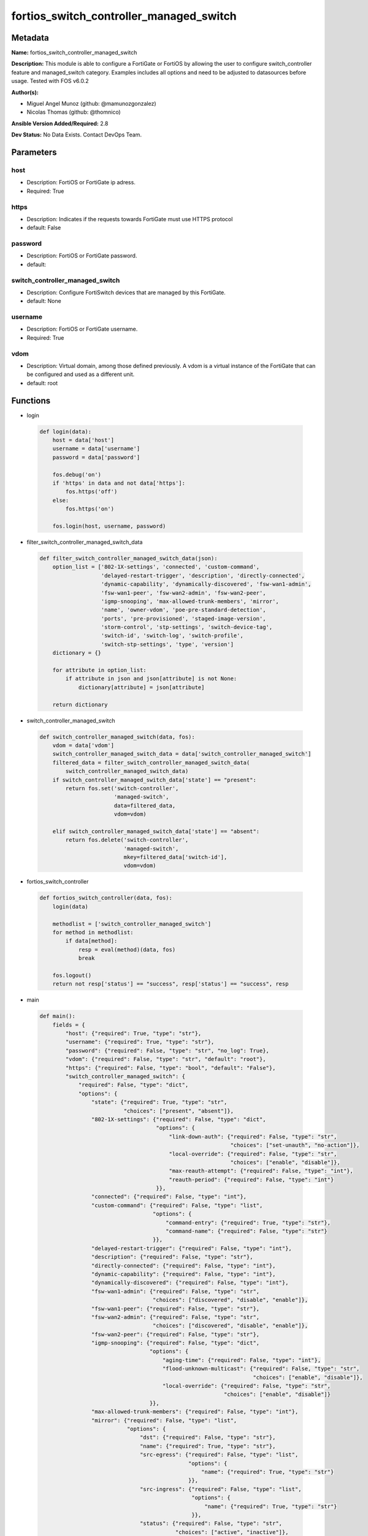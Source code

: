 ========================================
fortios_switch_controller_managed_switch
========================================


Metadata
--------




**Name:** fortios_switch_controller_managed_switch

**Description:** This module is able to configure a FortiGate or FortiOS by allowing the user to configure switch_controller feature and managed_switch category. Examples includes all options and need to be adjusted to datasources before usage. Tested with FOS v6.0.2


**Author(s):** 

- Miguel Angel Munoz (github: @mamunozgonzalez)

- Nicolas Thomas (github: @thomnico)



**Ansible Version Added/Required:** 2.8

**Dev Status:** No Data Exists. Contact DevOps Team.

Parameters
----------

host
++++

- Description: FortiOS or FortiGate ip adress.

  

- Required: True

https
+++++

- Description: Indicates if the requests towards FortiGate must use HTTPS protocol

  

- default: False

password
++++++++

- Description: FortiOS or FortiGate password.

  

- default: 

switch_controller_managed_switch
++++++++++++++++++++++++++++++++

- Description: Configure FortiSwitch devices that are managed by this FortiGate.

  

- default: None

username
++++++++

- Description: FortiOS or FortiGate username.

  

- Required: True

vdom
++++

- Description: Virtual domain, among those defined previously. A vdom is a virtual instance of the FortiGate that can be configured and used as a different unit.

  

- default: root




Functions
---------




- login

 .. code-block:: python

    def login(data):
        host = data['host']
        username = data['username']
        password = data['password']
    
        fos.debug('on')
        if 'https' in data and not data['https']:
            fos.https('off')
        else:
            fos.https('on')
    
        fos.login(host, username, password)
    
    

- filter_switch_controller_managed_switch_data

 .. code-block:: python

    def filter_switch_controller_managed_switch_data(json):
        option_list = ['802-1X-settings', 'connected', 'custom-command',
                       'delayed-restart-trigger', 'description', 'directly-connected',
                       'dynamic-capability', 'dynamically-discovered', 'fsw-wan1-admin',
                       'fsw-wan1-peer', 'fsw-wan2-admin', 'fsw-wan2-peer',
                       'igmp-snooping', 'max-allowed-trunk-members', 'mirror',
                       'name', 'owner-vdom', 'poe-pre-standard-detection',
                       'ports', 'pre-provisioned', 'staged-image-version',
                       'storm-control', 'stp-settings', 'switch-device-tag',
                       'switch-id', 'switch-log', 'switch-profile',
                       'switch-stp-settings', 'type', 'version']
        dictionary = {}
    
        for attribute in option_list:
            if attribute in json and json[attribute] is not None:
                dictionary[attribute] = json[attribute]
    
        return dictionary
    
    

- switch_controller_managed_switch

 .. code-block:: python

    def switch_controller_managed_switch(data, fos):
        vdom = data['vdom']
        switch_controller_managed_switch_data = data['switch_controller_managed_switch']
        filtered_data = filter_switch_controller_managed_switch_data(
            switch_controller_managed_switch_data)
        if switch_controller_managed_switch_data['state'] == "present":
            return fos.set('switch-controller',
                           'managed-switch',
                           data=filtered_data,
                           vdom=vdom)
    
        elif switch_controller_managed_switch_data['state'] == "absent":
            return fos.delete('switch-controller',
                              'managed-switch',
                              mkey=filtered_data['switch-id'],
                              vdom=vdom)
    
    

- fortios_switch_controller

 .. code-block:: python

    def fortios_switch_controller(data, fos):
        login(data)
    
        methodlist = ['switch_controller_managed_switch']
        for method in methodlist:
            if data[method]:
                resp = eval(method)(data, fos)
                break
    
        fos.logout()
        return not resp['status'] == "success", resp['status'] == "success", resp
    
    

- main

 .. code-block:: python

    def main():
        fields = {
            "host": {"required": True, "type": "str"},
            "username": {"required": True, "type": "str"},
            "password": {"required": False, "type": "str", "no_log": True},
            "vdom": {"required": False, "type": "str", "default": "root"},
            "https": {"required": False, "type": "bool", "default": "False"},
            "switch_controller_managed_switch": {
                "required": False, "type": "dict",
                "options": {
                    "state": {"required": True, "type": "str",
                              "choices": ["present", "absent"]},
                    "802-1X-settings": {"required": False, "type": "dict",
                                        "options": {
                                            "link-down-auth": {"required": False, "type": "str",
                                                               "choices": ["set-unauth", "no-action"]},
                                            "local-override": {"required": False, "type": "str",
                                                               "choices": ["enable", "disable"]},
                                            "max-reauth-attempt": {"required": False, "type": "int"},
                                            "reauth-period": {"required": False, "type": "int"}
                                        }},
                    "connected": {"required": False, "type": "int"},
                    "custom-command": {"required": False, "type": "list",
                                       "options": {
                                           "command-entry": {"required": True, "type": "str"},
                                           "command-name": {"required": False, "type": "str"}
                                       }},
                    "delayed-restart-trigger": {"required": False, "type": "int"},
                    "description": {"required": False, "type": "str"},
                    "directly-connected": {"required": False, "type": "int"},
                    "dynamic-capability": {"required": False, "type": "int"},
                    "dynamically-discovered": {"required": False, "type": "int"},
                    "fsw-wan1-admin": {"required": False, "type": "str",
                                       "choices": ["discovered", "disable", "enable"]},
                    "fsw-wan1-peer": {"required": False, "type": "str"},
                    "fsw-wan2-admin": {"required": False, "type": "str",
                                       "choices": ["discovered", "disable", "enable"]},
                    "fsw-wan2-peer": {"required": False, "type": "str"},
                    "igmp-snooping": {"required": False, "type": "dict",
                                      "options": {
                                          "aging-time": {"required": False, "type": "int"},
                                          "flood-unknown-multicast": {"required": False, "type": "str",
                                                                      "choices": ["enable", "disable"]},
                                          "local-override": {"required": False, "type": "str",
                                                             "choices": ["enable", "disable"]}
                                      }},
                    "max-allowed-trunk-members": {"required": False, "type": "int"},
                    "mirror": {"required": False, "type": "list",
                               "options": {
                                   "dst": {"required": False, "type": "str"},
                                   "name": {"required": True, "type": "str"},
                                   "src-egress": {"required": False, "type": "list",
                                                  "options": {
                                                      "name": {"required": True, "type": "str"}
                                                  }},
                                   "src-ingress": {"required": False, "type": "list",
                                                   "options": {
                                                       "name": {"required": True, "type": "str"}
                                                   }},
                                   "status": {"required": False, "type": "str",
                                              "choices": ["active", "inactive"]},
                                   "switching-packet": {"required": False, "type": "str",
                                                        "choices": ["enable", "disable"]}
                               }},
                    "name": {"required": False, "type": "str"},
                    "owner-vdom": {"required": False, "type": "str"},
                    "poe-pre-standard-detection": {"required": False, "type": "str",
                                                   "choices": ["enable", "disable"]},
                    "ports": {"required": False, "type": "list",
                              "options": {
                                  "allowed-vlans": {"required": False, "type": "list",
                                                    "options": {
                                                        "vlan-name": {"required": True, "type": "str"}
                                                    }},
                                  "allowed-vlans-all": {"required": False, "type": "str",
                                                        "choices": ["enable", "disable"]},
                                  "arp-inspection-trust": {"required": False, "type": "str",
                                                           "choices": ["untrusted", "trusted"]},
                                  "bundle": {"required": False, "type": "str",
                                             "choices": ["enable", "disable"]},
                                  "description": {"required": False, "type": "str"},
                                  "dhcp-snoop-option82-trust": {"required": False, "type": "str",
                                                                "choices": ["enable", "disable"]},
                                  "dhcp-snooping": {"required": False, "type": "str",
                                                    "choices": ["untrusted", "trusted"]},
                                  "discard-mode": {"required": False, "type": "str",
                                                   "choices": ["none", "all-untagged", "all-tagged"]},
                                  "edge-port": {"required": False, "type": "str",
                                                "choices": ["enable", "disable"]},
                                  "export-tags": {"required": False, "type": "list",
                                                  "options": {
                                                      "tag-name": {"required": True, "type": "str"}
                                                  }},
                                  "export-to": {"required": False, "type": "str"},
                                  "export-to-pool": {"required": False, "type": "str"},
                                  "export-to-pool_flag": {"required": False, "type": "int"},
                                  "fgt-peer-device-name": {"required": False, "type": "str"},
                                  "fgt-peer-port-name": {"required": False, "type": "str"},
                                  "fiber-port": {"required": False, "type": "int"},
                                  "flags": {"required": False, "type": "int"},
                                  "fortilink-port": {"required": False, "type": "int"},
                                  "igmp-snooping": {"required": False, "type": "str",
                                                    "choices": ["enable", "disable"]},
                                  "igmps-flood-reports": {"required": False, "type": "str",
                                                          "choices": ["enable", "disable"]},
                                  "igmps-flood-traffic": {"required": False, "type": "str",
                                                          "choices": ["enable", "disable"]},
                                  "isl-local-trunk-name": {"required": False, "type": "str"},
                                  "isl-peer-device-name": {"required": False, "type": "str"},
                                  "isl-peer-port-name": {"required": False, "type": "str"},
                                  "lacp-speed": {"required": False, "type": "str",
                                                 "choices": ["slow", "fast"]},
                                  "learning-limit": {"required": False, "type": "int"},
                                  "lldp-profile": {"required": False, "type": "str"},
                                  "lldp-status": {"required": False, "type": "str",
                                                  "choices": ["disable", "rx-only", "tx-only",
                                                              "tx-rx"]},
                                  "loop-guard": {"required": False, "type": "str",
                                                 "choices": ["enabled", "disabled"]},
                                  "loop-guard-timeout": {"required": False, "type": "int"},
                                  "max-bundle": {"required": False, "type": "int"},
                                  "mclag": {"required": False, "type": "str",
                                            "choices": ["enable", "disable"]},
                                  "member-withdrawal-behavior": {"required": False, "type": "str",
                                                                 "choices": ["forward", "block"]},
                                  "members": {"required": False, "type": "list",
                                              "options": {
                                                  "member-name": {"required": True, "type": "str"}
                                              }},
                                  "min-bundle": {"required": False, "type": "int"},
                                  "mode": {"required": False, "type": "str",
                                           "choices": ["static", "lacp-passive", "lacp-active"]},
                                  "poe-capable": {"required": False, "type": "int"},
                                  "poe-pre-standard-detection": {"required": False, "type": "str",
                                                                 "choices": ["enable", "disable"]},
                                  "poe-status": {"required": False, "type": "str",
                                                 "choices": ["enable", "disable"]},
                                  "port-name": {"required": True, "type": "str"},
                                  "port-number": {"required": False, "type": "int"},
                                  "port-owner": {"required": False, "type": "str"},
                                  "port-prefix-type": {"required": False, "type": "int"},
                                  "port-security-policy": {"required": False, "type": "str"},
                                  "port-selection-criteria": {"required": False, "type": "str",
                                                              "choices": ["src-mac", "dst-mac", "src-dst-mac",
                                                                          "src-ip", "dst-ip", "src-dst-ip"]},
                                  "qos-policy": {"required": False, "type": "str"},
                                  "sample-direction": {"required": False, "type": "str",
                                                       "choices": ["tx", "rx", "both"]},
                                  "sflow-counter-interval": {"required": False, "type": "int"},
                                  "sflow-sample-rate": {"required": False, "type": "int"},
                                  "sflow-sampler": {"required": False, "type": "str",
                                                    "choices": ["enabled", "disabled"]},
                                  "speed": {"required": False, "type": "str",
                                            "choices": ["10half", "10full", "100half",
                                                        "100full", "1000auto", "1000fiber",
                                                        "1000full", "10000", "40000",
                                                        "auto", "auto-module", "100FX-half",
                                                        "100FX-full", "100000full", "2500full",
                                                        "25000full", "50000full"]},
                                  "speed-mask": {"required": False, "type": "int"},
                                  "stacking-port": {"required": False, "type": "int"},
                                  "status": {"required": False, "type": "str",
                                             "choices": ["up", "down"]},
                                  "stp-bpdu-guard": {"required": False, "type": "str",
                                                     "choices": ["enabled", "disabled"]},
                                  "stp-bpdu-guard-timeout": {"required": False, "type": "int"},
                                  "stp-root-guard": {"required": False, "type": "str",
                                                     "choices": ["enabled", "disabled"]},
                                  "stp-state": {"required": False, "type": "str",
                                                "choices": ["enabled", "disabled"]},
                                  "switch-id": {"required": False, "type": "str"},
                                  "type": {"required": False, "type": "str",
                                           "choices": ["physical", "trunk"]},
                                  "untagged-vlans": {"required": False, "type": "list",
                                                     "options": {
                                                         "vlan-name": {"required": True, "type": "str"}
                                                     }},
                                  "virtual-port": {"required": False, "type": "int"},
                                  "vlan": {"required": False, "type": "str"}
                              }},
                    "pre-provisioned": {"required": False, "type": "int"},
                    "staged-image-version": {"required": False, "type": "str"},
                    "storm-control": {"required": False, "type": "dict",
                                      "options": {
                                          "broadcast": {"required": False, "type": "str",
                                                        "choices": ["enable", "disable"]},
                                          "local-override": {"required": False, "type": "str",
                                                             "choices": ["enable", "disable"]},
                                          "rate": {"required": False, "type": "int"},
                                          "unknown-multicast": {"required": False, "type": "str",
                                                                "choices": ["enable", "disable"]},
                                          "unknown-unicast": {"required": False, "type": "str",
                                                              "choices": ["enable", "disable"]}
                                      }},
                    "stp-settings": {"required": False, "type": "dict",
                                     "options": {
                                         "forward-time": {"required": False, "type": "int"},
                                         "hello-time": {"required": False, "type": "int"},
                                         "local-override": {"required": False, "type": "str",
                                                            "choices": ["enable", "disable"]},
                                         "max-age": {"required": False, "type": "int"},
                                         "max-hops": {"required": False, "type": "int"},
                                         "name": {"required": False, "type": "str"},
                                         "pending-timer": {"required": False, "type": "int"},
                                         "revision": {"required": False, "type": "int"},
                                         "status": {"required": False, "type": "str",
                                                    "choices": ["enable", "disable"]}
                                     }},
                    "switch-device-tag": {"required": False, "type": "str"},
                    "switch-id": {"required": True, "type": "str"},
                    "switch-log": {"required": False, "type": "dict",
                                   "options": {
                                       "local-override": {"required": False, "type": "str",
                                                          "choices": ["enable", "disable"]},
                                       "severity": {"required": False, "type": "str",
                                                    "choices": ["emergency", "alert", "critical",
                                                                "error", "warning", "notification",
                                                                "information", "debug"]},
                                       "status": {"required": False, "type": "str",
                                                  "choices": ["enable", "disable"]}
                                   }},
                    "switch-profile": {"required": False, "type": "str"},
                    "switch-stp-settings": {"required": False, "type": "dict",
                                            "options": {
                                                "status": {"required": False, "type": "str",
                                                           "choices": ["enable", "disable"]}
                                            }},
                    "type": {"required": False, "type": "str",
                             "choices": ["virtual", "physical"]},
                    "version": {"required": False, "type": "int"}
    
                }
            }
        }
    
        module = AnsibleModule(argument_spec=fields,
                               supports_check_mode=False)
        try:
            from fortiosapi import FortiOSAPI
        except ImportError:
            module.fail_json(msg="fortiosapi module is required")
    
        global fos
        fos = FortiOSAPI()
    
        is_error, has_changed, result = fortios_switch_controller(
            module.params, fos)
    
        if not is_error:
            module.exit_json(changed=has_changed, meta=result)
        else:
            module.fail_json(msg="Error in repo", meta=result)
    
    



Module Source Code
------------------

.. code-block:: python

    #!/usr/bin/python
    from __future__ import (absolute_import, division, print_function)
    # Copyright 2018 Fortinet, Inc.
    #
    # This program is free software: you can redistribute it and/or modify
    # it under the terms of the GNU General Public License as published by
    # the Free Software Foundation, either version 3 of the License, or
    # (at your option) any later version.
    #
    # This program is distributed in the hope that it will be useful,
    # but WITHOUT ANY WARRANTY; without even the implied warranty of
    # MERCHANTABILITY or FITNESS FOR A PARTICULAR PURPOSE.  See the
    # GNU General Public License for more details.
    #
    # You should have received a copy of the GNU General Public License
    # along with this program.  If not, see <https://www.gnu.org/licenses/>.
    #
    # the lib use python logging can get it if the following is set in your
    # Ansible config.
    
    __metaclass__ = type
    
    ANSIBLE_METADATA = {'status': ['preview'],
                        'supported_by': 'community',
                        'metadata_version': '1.1'}
    
    DOCUMENTATION = '''
    ---
    module: fortios_switch_controller_managed_switch
    short_description: Configure FortiSwitch devices that are managed by this FortiGate.
    description:
        - This module is able to configure a FortiGate or FortiOS by
          allowing the user to configure switch_controller feature and managed_switch category.
          Examples includes all options and need to be adjusted to datasources before usage.
          Tested with FOS v6.0.2
    version_added: "2.8"
    author:
        - Miguel Angel Munoz (@mamunozgonzalez)
        - Nicolas Thomas (@thomnico)
    notes:
        - Requires fortiosapi library developed by Fortinet
        - Run as a local_action in your playbook
    requirements:
        - fortiosapi>=0.9.8
    options:
        host:
           description:
                - FortiOS or FortiGate ip adress.
           required: true
        username:
            description:
                - FortiOS or FortiGate username.
            required: true
        password:
            description:
                - FortiOS or FortiGate password.
            default: ""
        vdom:
            description:
                - Virtual domain, among those defined previously. A vdom is a
                  virtual instance of the FortiGate that can be configured and
                  used as a different unit.
            default: root
        https:
            description:
                - Indicates if the requests towards FortiGate must use HTTPS
                  protocol
            type: bool
            default: false
        switch_controller_managed_switch:
            description:
                - Configure FortiSwitch devices that are managed by this FortiGate.
            default: null
            suboptions:
                state:
                    description:
                        - Indicates whether to create or remove the object
                    choices:
                        - present
                        - absent
                802-1X-settings:
                    description:
                        - Configuration method to edit FortiSwitch 802.1X global settings.
                    suboptions:
                        link-down-auth:
                            description:
                                - Authentication state to set if a link is down.
                            choices:
                                - set-unauth
                                - no-action
                        local-override:
                            description:
                                - Enable to override global 802.1X settings on individual FortiSwitches.
                            choices:
                                - enable
                                - disable
                        max-reauth-attempt:
                            description:
                                - Maximum number of authentication attempts (0 - 15, default = 3).
                        reauth-period:
                            description:
                                - Reauthentication time interval (1 - 1440 min, default = 60, 0 = disable).
                connected:
                    description:
                        - CAPWAP connection.
                custom-command:
                    description:
                        - Configuration method to edit FortiSwitch commands to be pushed to this FortiSwitch device upon rebooting the FortiGate switch controller
                           or the FortiSwitch.
                    suboptions:
                        command-entry:
                            description:
                                - List of FortiSwitch commands.
                            required: true
                        command-name:
                            description:
                                - Names of commands to be pushed to this FortiSwitch device, as configured under config switch-controller custom-command. Source
                                   switch-controller.custom-command.command-name.
                delayed-restart-trigger:
                    description:
                        - Delayed restart triggered for this FortiSwitch.
                description:
                    description:
                        - Description.
                directly-connected:
                    description:
                        - Directly connected FortiSwitch.
                dynamic-capability:
                    description:
                        - List of features this FortiSwitch supports (not configurable) that is sent to the FortiGate device for subsequent configuration
                           initiated by the FortiGate device.
                dynamically-discovered:
                    description:
                        - Dynamically discovered FortiSwitch.
                fsw-wan1-admin:
                    description:
                        - FortiSwitch WAN1 admin status; enable to authorize the FortiSwitch as a managed switch.
                    choices:
                        - discovered
                        - disable
                        - enable
                fsw-wan1-peer:
                    description:
                        - Fortiswitch WAN1 peer port.
                fsw-wan2-admin:
                    description:
                        - FortiSwitch WAN2 admin status; enable to authorize the FortiSwitch as a managed switch.
                    choices:
                        - discovered
                        - disable
                        - enable
                fsw-wan2-peer:
                    description:
                        - FortiSwitch WAN2 peer port.
                igmp-snooping:
                    description:
                        - Configure FortiSwitch IGMP snooping global settings.
                    suboptions:
                        aging-time:
                            description:
                                - Maximum time to retain a multicast snooping entry for which no packets have been seen (15 - 3600 sec, default = 300).
                        flood-unknown-multicast:
                            description:
                                - Enable/disable unknown multicast flooding.
                            choices:
                                - enable
                                - disable
                        local-override:
                            description:
                                - Enable/disable overriding the global IGMP snooping configuration.
                            choices:
                                - enable
                                - disable
                max-allowed-trunk-members:
                    description:
                        - FortiSwitch maximum allowed trunk members.
                mirror:
                    description:
                        - Configuration method to edit FortiSwitch packet mirror.
                    suboptions:
                        dst:
                            description:
                                - Destination port.
                        name:
                            description:
                                - Mirror name.
                            required: true
                        src-egress:
                            description:
                                - Source egress interfaces.
                            suboptions:
                                name:
                                    description:
                                        - Interface name.
                                    required: true
                        src-ingress:
                            description:
                                - Source ingress interfaces.
                            suboptions:
                                name:
                                    description:
                                        - Interface name.
                                    required: true
                        status:
                            description:
                                - Active/inactive mirror configuration.
                            choices:
                                - active
                                - inactive
                        switching-packet:
                            description:
                                - Enable/disable switching functionality when mirroring.
                            choices:
                                - enable
                                - disable
                name:
                    description:
                        - Managed-switch name.
                owner-vdom:
                    description:
                        - VDOM which owner of port belongs to.
                poe-pre-standard-detection:
                    description:
                        - Enable/disable PoE pre-standard detection.
                    choices:
                        - enable
                        - disable
                ports:
                    description:
                        - Managed-switch port list.
                    suboptions:
                        allowed-vlans:
                            description:
                                - Configure switch port tagged vlans
                            suboptions:
                                vlan-name:
                                    description:
                                        - VLAN name. Source system.interface.name.
                                    required: true
                        allowed-vlans-all:
                            description:
                                - Enable/disable all defined vlans on this port.
                            choices:
                                - enable
                                - disable
                        arp-inspection-trust:
                            description:
                                - Trusted or untrusted dynamic ARP inspection.
                            choices:
                                - untrusted
                                - trusted
                        bundle:
                            description:
                                - Enable/disable Link Aggregation Group (LAG) bundling for non-FortiLink interfaces.
                            choices:
                                - enable
                                - disable
                        description:
                            description:
                                - Description for port.
                        dhcp-snoop-option82-trust:
                            description:
                                - Enable/disable allowance of DHCP with option-82 on untrusted interface.
                            choices:
                                - enable
                                - disable
                        dhcp-snooping:
                            description:
                                - Trusted or untrusted DHCP-snooping interface.
                            choices:
                                - untrusted
                                - trusted
                        discard-mode:
                            description:
                                - Configure discard mode for port.
                            choices:
                                - none
                                - all-untagged
                                - all-tagged
                        edge-port:
                            description:
                                - Enable/disable this interface as an edge port, bridging connections between workstations and/or computers.
                            choices:
                                - enable
                                - disable
                        export-tags:
                            description:
                                - Switch controller export tag name.
                            suboptions:
                                tag-name:
                                    description:
                                        - Switch tag name. Source switch-controller.switch-interface-tag.name.
                                    required: true
                        export-to:
                            description:
                                - Export managed-switch port to a tenant VDOM. Source system.vdom.name.
                        export-to-pool:
                            description:
                                - Switch controller export port to pool-list. Source switch-controller.virtual-port-pool.name.
                        export-to-pool_flag:
                            description:
                                - Switch controller export port to pool-list.
                        fgt-peer-device-name:
                            description:
                                - FGT peer device name.
                        fgt-peer-port-name:
                            description:
                                - FGT peer port name.
                        fiber-port:
                            description:
                                - Fiber-port.
                        flags:
                            description:
                                - Port properties flags.
                        fortilink-port:
                            description:
                                - FortiLink uplink port.
                        igmp-snooping:
                            description:
                                - Set IGMP snooping mode for the physical port interface.
                            choices:
                                - enable
                                - disable
                        igmps-flood-reports:
                            description:
                                - Enable/disable flooding of IGMP reports to this interface when igmp-snooping enabled.
                            choices:
                                - enable
                                - disable
                        igmps-flood-traffic:
                            description:
                                - Enable/disable flooding of IGMP snooping traffic to this interface.
                            choices:
                                - enable
                                - disable
                        isl-local-trunk-name:
                            description:
                                - ISL local trunk name.
                        isl-peer-device-name:
                            description:
                                - ISL peer device name.
                        isl-peer-port-name:
                            description:
                                - ISL peer port name.
                        lacp-speed:
                            description:
                                - end Link Aggregation Control Protocol (LACP) messages every 30 seconds (slow) or every second (fast).
                            choices:
                                - slow
                                - fast
                        learning-limit:
                            description:
                                - Limit the number of dynamic MAC addresses on this Port (1 - 128, 0 = no limit, default).
                        lldp-profile:
                            description:
                                - LLDP port TLV profile. Source switch-controller.lldp-profile.name.
                        lldp-status:
                            description:
                                - LLDP transmit and receive status.
                            choices:
                                - disable
                                - rx-only
                                - tx-only
                                - tx-rx
                        loop-guard:
                            description:
                                - Enable/disable loop-guard on this interface, an STP optimization used to prevent network loops.
                            choices:
                                - enabled
                                - disabled
                        loop-guard-timeout:
                            description:
                                - Loop-guard timeout (0 - 120 min, default = 45).
                        max-bundle:
                            description:
                                - Maximum size of LAG bundle (1 - 24, default = 24)
                        mclag:
                            description:
                                - Enable/disable multi-chassis link aggregation (MCLAG).
                            choices:
                                - enable
                                - disable
                        member-withdrawal-behavior:
                            description:
                                - Port behavior after it withdraws because of loss of control packets.
                            choices:
                                - forward
                                - block
                        members:
                            description:
                                - Aggregated LAG bundle interfaces.
                            suboptions:
                                member-name:
                                    description:
                                        - Interface name from available options.
                                    required: true
                        min-bundle:
                            description:
                                - Minimum size of LAG bundle (1 - 24, default = 1)
                        mode:
                            description:
                                - "LACP mode: ignore and do not send control messages, or negotiate 802.3ad aggregation passively or actively."
                            choices:
                                - static
                                - lacp-passive
                                - lacp-active
                        poe-capable:
                            description:
                                - PoE capable.
                        poe-pre-standard-detection:
                            description:
                                - Enable/disable PoE pre-standard detection.
                            choices:
                                - enable
                                - disable
                        poe-status:
                            description:
                                - Enable/disable PoE status.
                            choices:
                                - enable
                                - disable
                        port-name:
                            description:
                                - Switch port name.
                            required: true
                        port-number:
                            description:
                                - Port number.
                        port-owner:
                            description:
                                - Switch port name.
                        port-prefix-type:
                            description:
                                - Port prefix type.
                        port-security-policy:
                            description:
                                - Switch controller authentication policy to apply to this managed switch from available options. Source switch-controller
                                  .security-policy.802-1X.name switch-controller.security-policy.captive-portal.name.
                        port-selection-criteria:
                            description:
                                - Algorithm for aggregate port selection.
                            choices:
                                - src-mac
                                - dst-mac
                                - src-dst-mac
                                - src-ip
                                - dst-ip
                                - src-dst-ip
                        qos-policy:
                            description:
                                - Switch controller QoS policy from available options. Source switch-controller.qos.qos-policy.name.
                        sample-direction:
                            description:
                                - sFlow sample direction.
                            choices:
                                - tx
                                - rx
                                - both
                        sflow-counter-interval:
                            description:
                                - sFlow sampler counter polling interval (1 - 255 sec).
                        sflow-sample-rate:
                            description:
                                - sFlow sampler sample rate (0 - 99999 p/sec).
                        sflow-sampler:
                            description:
                                - Enable/disable sFlow protocol on this interface.
                            choices:
                                - enabled
                                - disabled
                        speed:
                            description:
                                - Switch port speed; default and available settings depend on hardware.
                            choices:
                                - 10half
                                - 10full
                                - 100half
                                - 100full
                                - 1000auto
                                - 1000fiber
                                - 1000full
                                - 10000
                                - 40000
                                - auto
                                - auto-module
                                - 100FX-half
                                - 100FX-full
                                - 100000full
                                - 2500full
                                - 25000full
                                - 50000full
                        speed-mask:
                            description:
                                - Switch port speed mask.
                        stacking-port:
                            description:
                                - Stacking port.
                        status:
                            description:
                                - "Switch port admin status: up or down."
                            choices:
                                - up
                                - down
                        stp-bpdu-guard:
                            description:
                                - Enable/disable STP BPDU guard on this interface.
                            choices:
                                - enabled
                                - disabled
                        stp-bpdu-guard-timeout:
                            description:
                                - BPDU Guard disabling protection (0 - 120 min).
                        stp-root-guard:
                            description:
                                - Enable/disable STP root guard on this interface.
                            choices:
                                - enabled
                                - disabled
                        stp-state:
                            description:
                                - Enable/disable Spanning Tree Protocol (STP) on this interface.
                            choices:
                                - enabled
                                - disabled
                        switch-id:
                            description:
                                - Switch id.
                        type:
                            description:
                                - "Interface type: physical or trunk port."
                            choices:
                                - physical
                                - trunk
                        untagged-vlans:
                            description:
                                - Configure switch port untagged vlans
                            suboptions:
                                vlan-name:
                                    description:
                                        - VLAN name. Source system.interface.name.
                                    required: true
                        virtual-port:
                            description:
                                - Virtualized switch port.
                        vlan:
                            description:
                                - Assign switch ports to a VLAN. Source system.interface.name.
                pre-provisioned:
                    description:
                        - Pre-provisioned managed switch.
                staged-image-version:
                    description:
                        - Staged image version for FortiSwitch.
                storm-control:
                    description:
                        - Configuration method to edit FortiSwitch storm control for measuring traffic activity using data rates to prevent traffic disruption.
                    suboptions:
                        broadcast:
                            description:
                                - Enable/disable storm control to drop broadcast traffic.
                            choices:
                                - enable
                                - disable
                        local-override:
                            description:
                                - Enable to override global FortiSwitch storm control settings for this FortiSwitch.
                            choices:
                                - enable
                                - disable
                        rate:
                            description:
                                - Rate in packets per second at which storm traffic is controlled (1 - 10000000, default = 500). Storm control drops excess
                                   traffic data rates beyond this threshold.
                        unknown-multicast:
                            description:
                                - Enable/disable storm control to drop unknown multicast traffic.
                            choices:
                                - enable
                                - disable
                        unknown-unicast:
                            description:
                                - Enable/disable storm control to drop unknown unicast traffic.
                            choices:
                                - enable
                                - disable
                stp-settings:
                    description:
                        - Configuration method to edit Spanning Tree Protocol (STP) settings used to prevent bridge loops.
                    suboptions:
                        forward-time:
                            description:
                                - Period of time a port is in listening and learning state (4 - 30 sec, default = 15).
                        hello-time:
                            description:
                                - Period of time between successive STP frame Bridge Protocol Data Units (BPDUs) sent on a port (1 - 10 sec, default = 2).
                        local-override:
                            description:
                                - Enable to configure local STP settings that override global STP settings.
                            choices:
                                - enable
                                - disable
                        max-age:
                            description:
                                - Maximum time before a bridge port saves its configuration BPDU information (6 - 40 sec, default = 20).
                        max-hops:
                            description:
                                - Maximum number of hops between the root bridge and the furthest bridge (1- 40, default = 20).
                        name:
                            description:
                                - Name of local STP settings configuration.
                        pending-timer:
                            description:
                                - Pending time (1 - 15 sec, default = 4).
                        revision:
                            description:
                                - STP revision number (0 - 65535).
                        status:
                            description:
                                - Enable/disable STP.
                            choices:
                                - enable
                                - disable
                switch-device-tag:
                    description:
                        - User definable label/tag.
                switch-id:
                    description:
                        - Managed-switch id.
                    required: true
                switch-log:
                    description:
                        - Configuration method to edit FortiSwitch logging settings (logs are transferred to and inserted into the FortiGate event log).
                    suboptions:
                        local-override:
                            description:
                                - Enable to configure local logging settings that override global logging settings.
                            choices:
                                - enable
                                - disable
                        severity:
                            description:
                                - Severity of FortiSwitch logs that are added to the FortiGate event log.
                            choices:
                                - emergency
                                - alert
                                - critical
                                - error
                                - warning
                                - notification
                                - information
                                - debug
                        status:
                            description:
                                - Enable/disable adding FortiSwitch logs to the FortiGate event log.
                            choices:
                                - enable
                                - disable
                switch-profile:
                    description:
                        - FortiSwitch profile. Source switch-controller.switch-profile.name.
                switch-stp-settings:
                    description:
                        - Configure spanning tree protocol (STP).
                    suboptions:
                        status:
                            description:
                                - Enable/disable STP.
                            choices:
                                - enable
                                - disable
                type:
                    description:
                        - Indication of switch type, physical or virtual.
                    choices:
                        - virtual
                        - physical
                version:
                    description:
                        - FortiSwitch version.
    '''
    
    EXAMPLES = '''
    - hosts: localhost
      vars:
       host: "192.168.122.40"
       username: "admin"
       password: ""
       vdom: "root"
      tasks:
      - name: Configure FortiSwitch devices that are managed by this FortiGate.
        fortios_switch_controller_managed_switch:
          host:  "{{ host }}"
          username: "{{ username }}"
          password: "{{ password }}"
          vdom:  "{{ vdom }}"
          switch_controller_managed_switch:
            state: "present"
            802-1X-settings:
                link-down-auth: "set-unauth"
                local-override: "enable"
                max-reauth-attempt: "6"
                reauth-period: "7"
            connected: "8"
            custom-command:
             -
                command-entry: "<your_own_value>"
                command-name: "<your_own_value> (source switch-controller.custom-command.command-name)"
            delayed-restart-trigger: "12"
            description: "<your_own_value>"
            directly-connected: "14"
            dynamic-capability: "15"
            dynamically-discovered: "16"
            fsw-wan1-admin: "discovered"
            fsw-wan1-peer: "<your_own_value>"
            fsw-wan2-admin: "discovered"
            fsw-wan2-peer: "<your_own_value>"
            igmp-snooping:
                aging-time: "22"
                flood-unknown-multicast: "enable"
                local-override: "enable"
            max-allowed-trunk-members: "25"
            mirror:
             -
                dst: "<your_own_value>"
                name: "default_name_28"
                src-egress:
                 -
                    name: "default_name_30"
                src-ingress:
                 -
                    name: "default_name_32"
                status: "active"
                switching-packet: "enable"
            name: "default_name_35"
            owner-vdom: "<your_own_value>"
            poe-pre-standard-detection: "enable"
            ports:
             -
                allowed-vlans:
                 -
                    vlan-name: "<your_own_value> (source system.interface.name)"
                allowed-vlans-all: "enable"
                arp-inspection-trust: "untrusted"
                bundle: "enable"
                description: "<your_own_value>"
                dhcp-snoop-option82-trust: "enable"
                dhcp-snooping: "untrusted"
                discard-mode: "none"
                edge-port: "enable"
                export-tags:
                 -
                    tag-name: "<your_own_value> (source switch-controller.switch-interface-tag.name)"
                export-to: "<your_own_value> (source system.vdom.name)"
                export-to-pool: "<your_own_value> (source switch-controller.virtual-port-pool.name)"
                export-to-pool_flag: "53"
                fgt-peer-device-name: "<your_own_value>"
                fgt-peer-port-name: "<your_own_value>"
                fiber-port: "56"
                flags: "57"
                fortilink-port: "58"
                igmp-snooping: "enable"
                igmps-flood-reports: "enable"
                igmps-flood-traffic: "enable"
                isl-local-trunk-name: "<your_own_value>"
                isl-peer-device-name: "<your_own_value>"
                isl-peer-port-name: "<your_own_value>"
                lacp-speed: "slow"
                learning-limit: "66"
                lldp-profile: "<your_own_value> (source switch-controller.lldp-profile.name)"
                lldp-status: "disable"
                loop-guard: "enabled"
                loop-guard-timeout: "70"
                max-bundle: "71"
                mclag: "enable"
                member-withdrawal-behavior: "forward"
                members:
                 -
                    member-name: "<your_own_value>"
                min-bundle: "76"
                mode: "static"
                poe-capable: "78"
                poe-pre-standard-detection: "enable"
                poe-status: "enable"
                port-name: "<your_own_value>"
                port-number: "82"
                port-owner: "<your_own_value>"
                port-prefix-type: "84"
                port-security-policy: "<your_own_value> (source switch-controller.security-policy.802-1X.name switch-controller.security-policy.captive-portal
                  .name)"
                port-selection-criteria: "src-mac"
                qos-policy: "<your_own_value> (source switch-controller.qos.qos-policy.name)"
                sample-direction: "tx"
                sflow-counter-interval: "89"
                sflow-sample-rate: "90"
                sflow-sampler: "enabled"
                speed: "10half"
                speed-mask: "93"
                stacking-port: "94"
                status: "up"
                stp-bpdu-guard: "enabled"
                stp-bpdu-guard-timeout: "97"
                stp-root-guard: "enabled"
                stp-state: "enabled"
                switch-id: "<your_own_value>"
                type: "physical"
                untagged-vlans:
                 -
                    vlan-name: "<your_own_value> (source system.interface.name)"
                virtual-port: "104"
                vlan: "<your_own_value> (source system.interface.name)"
            pre-provisioned: "106"
            staged-image-version: "<your_own_value>"
            storm-control:
                broadcast: "enable"
                local-override: "enable"
                rate: "111"
                unknown-multicast: "enable"
                unknown-unicast: "enable"
            stp-settings:
                forward-time: "115"
                hello-time: "116"
                local-override: "enable"
                max-age: "118"
                max-hops: "119"
                name: "default_name_120"
                pending-timer: "121"
                revision: "122"
                status: "enable"
            switch-device-tag: "<your_own_value>"
            switch-id: "<your_own_value>"
            switch-log:
                local-override: "enable"
                severity: "emergency"
                status: "enable"
            switch-profile: "<your_own_value> (source switch-controller.switch-profile.name)"
            switch-stp-settings:
                status: "enable"
            type: "virtual"
            version: "134"
    '''
    
    RETURN = '''
    build:
      description: Build number of the fortigate image
      returned: always
      type: string
      sample: '1547'
    http_method:
      description: Last method used to provision the content into FortiGate
      returned: always
      type: string
      sample: 'PUT'
    http_status:
      description: Last result given by FortiGate on last operation applied
      returned: always
      type: string
      sample: "200"
    mkey:
      description: Master key (id) used in the last call to FortiGate
      returned: success
      type: string
      sample: "key1"
    name:
      description: Name of the table used to fulfill the request
      returned: always
      type: string
      sample: "urlfilter"
    path:
      description: Path of the table used to fulfill the request
      returned: always
      type: string
      sample: "webfilter"
    revision:
      description: Internal revision number
      returned: always
      type: string
      sample: "17.0.2.10658"
    serial:
      description: Serial number of the unit
      returned: always
      type: string
      sample: "FGVMEVYYQT3AB5352"
    status:
      description: Indication of the operation's result
      returned: always
      type: string
      sample: "success"
    vdom:
      description: Virtual domain used
      returned: always
      type: string
      sample: "root"
    version:
      description: Version of the FortiGate
      returned: always
      type: string
      sample: "v5.6.3"
    
    '''
    
    from ansible.module_utils.basic import AnsibleModule
    
    fos = None
    
    
    def login(data):
        host = data['host']
        username = data['username']
        password = data['password']
    
        fos.debug('on')
        if 'https' in data and not data['https']:
            fos.https('off')
        else:
            fos.https('on')
    
        fos.login(host, username, password)
    
    
    def filter_switch_controller_managed_switch_data(json):
        option_list = ['802-1X-settings', 'connected', 'custom-command',
                       'delayed-restart-trigger', 'description', 'directly-connected',
                       'dynamic-capability', 'dynamically-discovered', 'fsw-wan1-admin',
                       'fsw-wan1-peer', 'fsw-wan2-admin', 'fsw-wan2-peer',
                       'igmp-snooping', 'max-allowed-trunk-members', 'mirror',
                       'name', 'owner-vdom', 'poe-pre-standard-detection',
                       'ports', 'pre-provisioned', 'staged-image-version',
                       'storm-control', 'stp-settings', 'switch-device-tag',
                       'switch-id', 'switch-log', 'switch-profile',
                       'switch-stp-settings', 'type', 'version']
        dictionary = {}
    
        for attribute in option_list:
            if attribute in json and json[attribute] is not None:
                dictionary[attribute] = json[attribute]
    
        return dictionary
    
    
    def switch_controller_managed_switch(data, fos):
        vdom = data['vdom']
        switch_controller_managed_switch_data = data['switch_controller_managed_switch']
        filtered_data = filter_switch_controller_managed_switch_data(
            switch_controller_managed_switch_data)
        if switch_controller_managed_switch_data['state'] == "present":
            return fos.set('switch-controller',
                           'managed-switch',
                           data=filtered_data,
                           vdom=vdom)
    
        elif switch_controller_managed_switch_data['state'] == "absent":
            return fos.delete('switch-controller',
                              'managed-switch',
                              mkey=filtered_data['switch-id'],
                              vdom=vdom)
    
    
    def fortios_switch_controller(data, fos):
        login(data)
    
        methodlist = ['switch_controller_managed_switch']
        for method in methodlist:
            if data[method]:
                resp = eval(method)(data, fos)
                break
    
        fos.logout()
        return not resp['status'] == "success", resp['status'] == "success", resp
    
    
    def main():
        fields = {
            "host": {"required": True, "type": "str"},
            "username": {"required": True, "type": "str"},
            "password": {"required": False, "type": "str", "no_log": True},
            "vdom": {"required": False, "type": "str", "default": "root"},
            "https": {"required": False, "type": "bool", "default": "False"},
            "switch_controller_managed_switch": {
                "required": False, "type": "dict",
                "options": {
                    "state": {"required": True, "type": "str",
                              "choices": ["present", "absent"]},
                    "802-1X-settings": {"required": False, "type": "dict",
                                        "options": {
                                            "link-down-auth": {"required": False, "type": "str",
                                                               "choices": ["set-unauth", "no-action"]},
                                            "local-override": {"required": False, "type": "str",
                                                               "choices": ["enable", "disable"]},
                                            "max-reauth-attempt": {"required": False, "type": "int"},
                                            "reauth-period": {"required": False, "type": "int"}
                                        }},
                    "connected": {"required": False, "type": "int"},
                    "custom-command": {"required": False, "type": "list",
                                       "options": {
                                           "command-entry": {"required": True, "type": "str"},
                                           "command-name": {"required": False, "type": "str"}
                                       }},
                    "delayed-restart-trigger": {"required": False, "type": "int"},
                    "description": {"required": False, "type": "str"},
                    "directly-connected": {"required": False, "type": "int"},
                    "dynamic-capability": {"required": False, "type": "int"},
                    "dynamically-discovered": {"required": False, "type": "int"},
                    "fsw-wan1-admin": {"required": False, "type": "str",
                                       "choices": ["discovered", "disable", "enable"]},
                    "fsw-wan1-peer": {"required": False, "type": "str"},
                    "fsw-wan2-admin": {"required": False, "type": "str",
                                       "choices": ["discovered", "disable", "enable"]},
                    "fsw-wan2-peer": {"required": False, "type": "str"},
                    "igmp-snooping": {"required": False, "type": "dict",
                                      "options": {
                                          "aging-time": {"required": False, "type": "int"},
                                          "flood-unknown-multicast": {"required": False, "type": "str",
                                                                      "choices": ["enable", "disable"]},
                                          "local-override": {"required": False, "type": "str",
                                                             "choices": ["enable", "disable"]}
                                      }},
                    "max-allowed-trunk-members": {"required": False, "type": "int"},
                    "mirror": {"required": False, "type": "list",
                               "options": {
                                   "dst": {"required": False, "type": "str"},
                                   "name": {"required": True, "type": "str"},
                                   "src-egress": {"required": False, "type": "list",
                                                  "options": {
                                                      "name": {"required": True, "type": "str"}
                                                  }},
                                   "src-ingress": {"required": False, "type": "list",
                                                   "options": {
                                                       "name": {"required": True, "type": "str"}
                                                   }},
                                   "status": {"required": False, "type": "str",
                                              "choices": ["active", "inactive"]},
                                   "switching-packet": {"required": False, "type": "str",
                                                        "choices": ["enable", "disable"]}
                               }},
                    "name": {"required": False, "type": "str"},
                    "owner-vdom": {"required": False, "type": "str"},
                    "poe-pre-standard-detection": {"required": False, "type": "str",
                                                   "choices": ["enable", "disable"]},
                    "ports": {"required": False, "type": "list",
                              "options": {
                                  "allowed-vlans": {"required": False, "type": "list",
                                                    "options": {
                                                        "vlan-name": {"required": True, "type": "str"}
                                                    }},
                                  "allowed-vlans-all": {"required": False, "type": "str",
                                                        "choices": ["enable", "disable"]},
                                  "arp-inspection-trust": {"required": False, "type": "str",
                                                           "choices": ["untrusted", "trusted"]},
                                  "bundle": {"required": False, "type": "str",
                                             "choices": ["enable", "disable"]},
                                  "description": {"required": False, "type": "str"},
                                  "dhcp-snoop-option82-trust": {"required": False, "type": "str",
                                                                "choices": ["enable", "disable"]},
                                  "dhcp-snooping": {"required": False, "type": "str",
                                                    "choices": ["untrusted", "trusted"]},
                                  "discard-mode": {"required": False, "type": "str",
                                                   "choices": ["none", "all-untagged", "all-tagged"]},
                                  "edge-port": {"required": False, "type": "str",
                                                "choices": ["enable", "disable"]},
                                  "export-tags": {"required": False, "type": "list",
                                                  "options": {
                                                      "tag-name": {"required": True, "type": "str"}
                                                  }},
                                  "export-to": {"required": False, "type": "str"},
                                  "export-to-pool": {"required": False, "type": "str"},
                                  "export-to-pool_flag": {"required": False, "type": "int"},
                                  "fgt-peer-device-name": {"required": False, "type": "str"},
                                  "fgt-peer-port-name": {"required": False, "type": "str"},
                                  "fiber-port": {"required": False, "type": "int"},
                                  "flags": {"required": False, "type": "int"},
                                  "fortilink-port": {"required": False, "type": "int"},
                                  "igmp-snooping": {"required": False, "type": "str",
                                                    "choices": ["enable", "disable"]},
                                  "igmps-flood-reports": {"required": False, "type": "str",
                                                          "choices": ["enable", "disable"]},
                                  "igmps-flood-traffic": {"required": False, "type": "str",
                                                          "choices": ["enable", "disable"]},
                                  "isl-local-trunk-name": {"required": False, "type": "str"},
                                  "isl-peer-device-name": {"required": False, "type": "str"},
                                  "isl-peer-port-name": {"required": False, "type": "str"},
                                  "lacp-speed": {"required": False, "type": "str",
                                                 "choices": ["slow", "fast"]},
                                  "learning-limit": {"required": False, "type": "int"},
                                  "lldp-profile": {"required": False, "type": "str"},
                                  "lldp-status": {"required": False, "type": "str",
                                                  "choices": ["disable", "rx-only", "tx-only",
                                                              "tx-rx"]},
                                  "loop-guard": {"required": False, "type": "str",
                                                 "choices": ["enabled", "disabled"]},
                                  "loop-guard-timeout": {"required": False, "type": "int"},
                                  "max-bundle": {"required": False, "type": "int"},
                                  "mclag": {"required": False, "type": "str",
                                            "choices": ["enable", "disable"]},
                                  "member-withdrawal-behavior": {"required": False, "type": "str",
                                                                 "choices": ["forward", "block"]},
                                  "members": {"required": False, "type": "list",
                                              "options": {
                                                  "member-name": {"required": True, "type": "str"}
                                              }},
                                  "min-bundle": {"required": False, "type": "int"},
                                  "mode": {"required": False, "type": "str",
                                           "choices": ["static", "lacp-passive", "lacp-active"]},
                                  "poe-capable": {"required": False, "type": "int"},
                                  "poe-pre-standard-detection": {"required": False, "type": "str",
                                                                 "choices": ["enable", "disable"]},
                                  "poe-status": {"required": False, "type": "str",
                                                 "choices": ["enable", "disable"]},
                                  "port-name": {"required": True, "type": "str"},
                                  "port-number": {"required": False, "type": "int"},
                                  "port-owner": {"required": False, "type": "str"},
                                  "port-prefix-type": {"required": False, "type": "int"},
                                  "port-security-policy": {"required": False, "type": "str"},
                                  "port-selection-criteria": {"required": False, "type": "str",
                                                              "choices": ["src-mac", "dst-mac", "src-dst-mac",
                                                                          "src-ip", "dst-ip", "src-dst-ip"]},
                                  "qos-policy": {"required": False, "type": "str"},
                                  "sample-direction": {"required": False, "type": "str",
                                                       "choices": ["tx", "rx", "both"]},
                                  "sflow-counter-interval": {"required": False, "type": "int"},
                                  "sflow-sample-rate": {"required": False, "type": "int"},
                                  "sflow-sampler": {"required": False, "type": "str",
                                                    "choices": ["enabled", "disabled"]},
                                  "speed": {"required": False, "type": "str",
                                            "choices": ["10half", "10full", "100half",
                                                        "100full", "1000auto", "1000fiber",
                                                        "1000full", "10000", "40000",
                                                        "auto", "auto-module", "100FX-half",
                                                        "100FX-full", "100000full", "2500full",
                                                        "25000full", "50000full"]},
                                  "speed-mask": {"required": False, "type": "int"},
                                  "stacking-port": {"required": False, "type": "int"},
                                  "status": {"required": False, "type": "str",
                                             "choices": ["up", "down"]},
                                  "stp-bpdu-guard": {"required": False, "type": "str",
                                                     "choices": ["enabled", "disabled"]},
                                  "stp-bpdu-guard-timeout": {"required": False, "type": "int"},
                                  "stp-root-guard": {"required": False, "type": "str",
                                                     "choices": ["enabled", "disabled"]},
                                  "stp-state": {"required": False, "type": "str",
                                                "choices": ["enabled", "disabled"]},
                                  "switch-id": {"required": False, "type": "str"},
                                  "type": {"required": False, "type": "str",
                                           "choices": ["physical", "trunk"]},
                                  "untagged-vlans": {"required": False, "type": "list",
                                                     "options": {
                                                         "vlan-name": {"required": True, "type": "str"}
                                                     }},
                                  "virtual-port": {"required": False, "type": "int"},
                                  "vlan": {"required": False, "type": "str"}
                              }},
                    "pre-provisioned": {"required": False, "type": "int"},
                    "staged-image-version": {"required": False, "type": "str"},
                    "storm-control": {"required": False, "type": "dict",
                                      "options": {
                                          "broadcast": {"required": False, "type": "str",
                                                        "choices": ["enable", "disable"]},
                                          "local-override": {"required": False, "type": "str",
                                                             "choices": ["enable", "disable"]},
                                          "rate": {"required": False, "type": "int"},
                                          "unknown-multicast": {"required": False, "type": "str",
                                                                "choices": ["enable", "disable"]},
                                          "unknown-unicast": {"required": False, "type": "str",
                                                              "choices": ["enable", "disable"]}
                                      }},
                    "stp-settings": {"required": False, "type": "dict",
                                     "options": {
                                         "forward-time": {"required": False, "type": "int"},
                                         "hello-time": {"required": False, "type": "int"},
                                         "local-override": {"required": False, "type": "str",
                                                            "choices": ["enable", "disable"]},
                                         "max-age": {"required": False, "type": "int"},
                                         "max-hops": {"required": False, "type": "int"},
                                         "name": {"required": False, "type": "str"},
                                         "pending-timer": {"required": False, "type": "int"},
                                         "revision": {"required": False, "type": "int"},
                                         "status": {"required": False, "type": "str",
                                                    "choices": ["enable", "disable"]}
                                     }},
                    "switch-device-tag": {"required": False, "type": "str"},
                    "switch-id": {"required": True, "type": "str"},
                    "switch-log": {"required": False, "type": "dict",
                                   "options": {
                                       "local-override": {"required": False, "type": "str",
                                                          "choices": ["enable", "disable"]},
                                       "severity": {"required": False, "type": "str",
                                                    "choices": ["emergency", "alert", "critical",
                                                                "error", "warning", "notification",
                                                                "information", "debug"]},
                                       "status": {"required": False, "type": "str",
                                                  "choices": ["enable", "disable"]}
                                   }},
                    "switch-profile": {"required": False, "type": "str"},
                    "switch-stp-settings": {"required": False, "type": "dict",
                                            "options": {
                                                "status": {"required": False, "type": "str",
                                                           "choices": ["enable", "disable"]}
                                            }},
                    "type": {"required": False, "type": "str",
                             "choices": ["virtual", "physical"]},
                    "version": {"required": False, "type": "int"}
    
                }
            }
        }
    
        module = AnsibleModule(argument_spec=fields,
                               supports_check_mode=False)
        try:
            from fortiosapi import FortiOSAPI
        except ImportError:
            module.fail_json(msg="fortiosapi module is required")
    
        global fos
        fos = FortiOSAPI()
    
        is_error, has_changed, result = fortios_switch_controller(
            module.params, fos)
    
        if not is_error:
            module.exit_json(changed=has_changed, meta=result)
        else:
            module.fail_json(msg="Error in repo", meta=result)
    
    
    if __name__ == '__main__':
        main()


